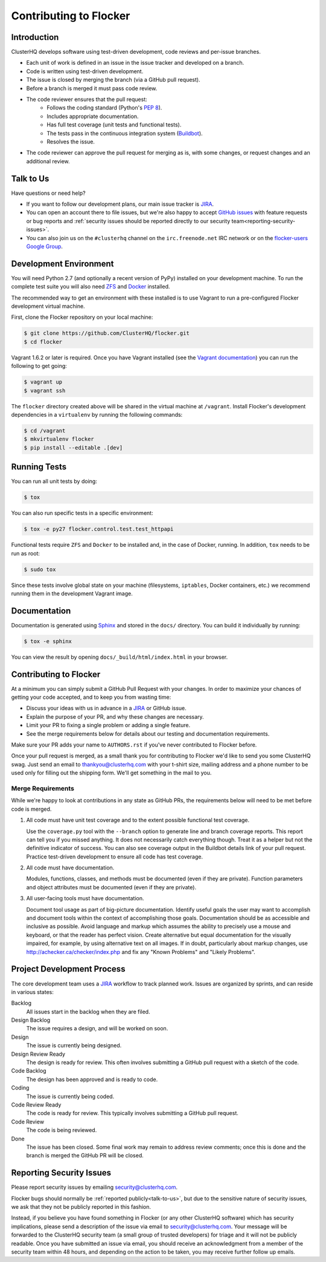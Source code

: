 .. _contribute:

=======================
Contributing to Flocker
=======================

Introduction
============

ClusterHQ develops software using test-driven development, code reviews and per-issue branches.

* Each unit of work is defined in an issue in the issue tracker and developed on a branch.

* Code is written using test-driven development.

* The issue is closed by merging the branch (via a GitHub pull request).

* Before a branch is merged it must pass code review.

* The code reviewer ensures that the pull request:
    * Follows the coding standard (Python's `PEP 8`_).

    * Includes appropriate documentation.

    * Has full test coverage (unit tests and functional tests).

    * The tests pass in the continuous integration system (`Buildbot`_).

    * Resolves the issue.

* The code reviewer can approve the pull request for merging as is, with some changes, or request changes and an additional review.

.. _PEP 8: http://legacy.python.org/dev/peps/pep-0008/
.. _Buildbot: http://build.clusterhq.com/


.. _talk-to-us:

Talk to Us
==========

Have questions or need help?

* If you want to follow our development plans, our main issue tracker is `JIRA`_.
* You can open an account there to file issues, but we're also happy to accept `GitHub issues`_ with feature requests or bug reports and :ref:`security issues should be reported directly to our security team<reporting-security-issues>`.
* You can also join us on the ``#clusterhq`` channel on the ``irc.freenode.net`` IRC network or on the `flocker-users Google Group`_.

.. _GitHub issues: https://github.com/ClusterHQ/flocker/issues
.. _flocker-users Google Group: https://groups.google.com/forum/?hl=en#!forum/flocker-users


Development Environment
=======================

You will need Python 2.7 (and optionally a recent version of PyPy) installed on your development machine.
To run the complete test suite you will also need `ZFS`_ and `Docker`_ installed.

The recommended way to get an environment with these installed is to use Vagrant to run a pre-configured Flocker development virtual machine.

First, clone the Flocker repository on your local machine:

.. code-block:: console

   $ git clone https://github.com/ClusterHQ/flocker.git
   $ cd flocker

Vagrant 1.6.2 or later is required.
Once you have Vagrant installed (see the `Vagrant documentation <https://docs.vagrantup.com/v2/>`_) you can run the following to get going:

.. code-block:: console

   $ vagrant up
   $ vagrant ssh

The ``flocker`` directory created above will be shared in the virtual machine at ``/vagrant``.
Install Flocker's development dependencies in a ``virtualenv`` by running the following commands:

.. code-block:: console

   $ cd /vagrant
   $ mkvirtualenv flocker
   $ pip install --editable .[dev]

.. _ZFS: http://zfsonlinux.org
.. _Docker: https://www.docker.com/


Running Tests
=============

You can run all unit tests by doing:

.. code-block:: console

   $ tox

You can also run specific tests in a specific environment:

.. code-block:: console

   $ tox -e py27 flocker.control.test.test_httpapi

Functional tests require ``ZFS`` and ``Docker`` to be installed and, in the case of Docker, running.
In addition, ``tox`` needs to be run as root:

.. code-block:: console

   $ sudo tox

Since these tests involve global state on your machine (filesystems, ``iptables``, Docker containers, etc.) we recommend running them in the development Vagrant image.


Documentation
=============

Documentation is generated using `Sphinx`_ and stored in the ``docs/`` directory.
You can build it individually by running:

.. code-block:: console

   $ tox -e sphinx

You can view the result by opening ``docs/_build/html/index.html`` in your browser.

.. _Sphinx: http://sphinx-doc.org/


Contributing to Flocker
=======================

At a minimum you can simply submit a GitHub Pull Request with your changes.
In order to maximize your chances of getting your code accepted, and to keep you from wasting time:

* Discuss your ideas with us in advance in a `JIRA`_ or GitHub issue.
* Explain the purpose of your PR, and why these changes are necessary.
* Limit your PR to fixing a single problem or adding a single feature.
* See the merge requirements below for details about our testing and documentation requirements.

Make sure your PR adds your name to ``AUTHORS.rst`` if you've never contributed to Flocker before.

Once your pull request is merged, as a small thank you for contributing to Flocker we'd like to send you some ClusterHQ swag.
Just send an email to thankyou@clusterhq.com with your t-shirt size, mailing address and a phone number to be used only for filling out the shipping form.
We'll get something in the mail to you.


Merge Requirements
^^^^^^^^^^^^^^^^^^

While we're happy to look at contributions in any state as GitHub PRs, the requirements below will need to be met before code is merged.

1. All code must have unit test coverage and to the extent possible functional test coverage.

   Use the ``coverage.py`` tool with the ``--branch`` option to generate line and branch coverage reports.
   This report can tell you if you missed anything.
   It does not necessarily catch everything though.
   Treat it as a helper but not the definitive indicator of success.
   You can also see coverage output in the Buildbot details link of your pull request.
   Practice test-driven development to ensure all code has test coverage.

2. All code must have documentation.

   Modules, functions, classes, and methods must be documented (even if they are private).
   Function parameters and object attributes must be documented (even if they are private).

3. All user-facing tools must have documentation.

   Document tool usage as part of big-picture documentation.
   Identify useful goals the user may want to accomplish and document tools within the context of accomplishing those goals.
   Documentation should be as accessible and inclusive as possible.
   Avoid language and markup which assumes the ability to precisely use a mouse and keyboard, or that the reader has perfect vision.
   Create alternative but equal documentation for the visually impaired, for example, by using alternative text on all images.
   If in doubt, particularly about markup changes, use http://achecker.ca/checker/index.php and fix any "Known Problems" and "Likely Problems".


Project Development Process
===========================

The core development team uses a `JIRA`_ workflow to track planned work.
Issues are organized by sprints, and can reside in various states:

Backlog
    All issues start in the backlog when they are filed.

Design Backlog
    The issue requires a design, and will be worked on soon.

Design
    The issue is currently being designed.

Design Review Ready
    The design is ready for review.
    This often involves submitting a GitHub pull request with a sketch of the code.

Code Backlog
    The design has been approved and is ready to code.

Coding
    The issue is currently being coded.

Code Review Ready
    The code is ready for review.
    This typically involves submitting a GitHub pull request.

Code Review
    The code is being reviewed.

Done
    The issue has been closed.
    Some final work may remain to address review comments; once this is done and the branch is merged the GitHub PR will be closed.


.. _reporting-security-issues:

Reporting Security Issues
=========================

Please report security issues by emailing security@clusterhq.com.

Flocker bugs should normally be :ref:`reported publicly<talk-to-us>`, but due to the sensitive nature of security issues, we ask that they not be publicly reported in this fashion.

Instead, if you believe you have found something in Flocker (or any other ClusterHQ software) which has security implications, please send a description of the issue via email to security@clusterhq.com.
Your message will be forwarded to the ClusterHQ security team (a small group of trusted developers) for triage and it will not be publicly readable.
Once you have submitted an issue via email, you should receive an acknowledgment from a member of the security team within 48 hours, and depending on the action to be taken, you may receive further follow up emails.

.. _JIRA: https://clusterhq.atlassian.net/secure/Dashboard.jspa
